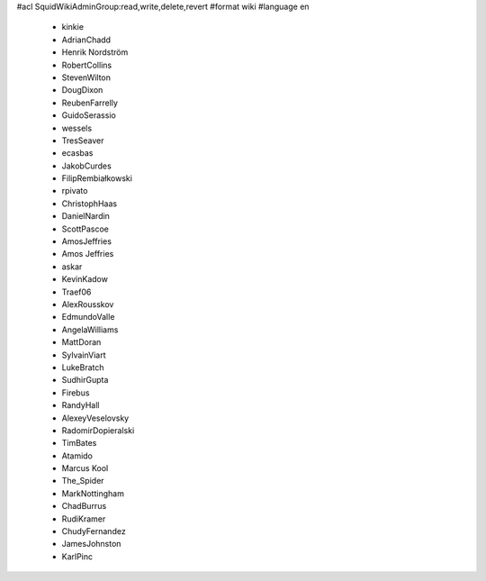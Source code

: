 #acl SquidWikiAdminGroup:read,write,delete,revert
#format wiki
#language en
 * kinkie
 * AdrianChadd
 * Henrik Nordström
 * RobertCollins
 * StevenWilton
 * DougDixon
 * ReubenFarrelly
 * GuidoSerassio
 * wessels
 * TresSeaver
 * ecasbas
 * JakobCurdes
 * FilipRembiałkowski
 * rpivato
 * ChristophHaas
 * DanielNardin
 * ScottPascoe
 * AmosJeffries
 * Amos Jeffries
 * askar
 * KevinKadow
 * Traef06
 * AlexRousskov
 * EdmundoValle
 * AngelaWilliams
 * MattDoran
 * SylvainViart
 * LukeBratch
 * SudhirGupta
 * Firebus
 * RandyHall
 * AlexeyVeselovsky
 * RadomirDopieralski
 * TimBates
 * Atamido
 * Marcus Kool
 * The_Spider
 * MarkNottingham
 * ChadBurrus
 * RudiKramer
 * ChudyFernandez
 * JamesJohnston
 * KarlPinc
